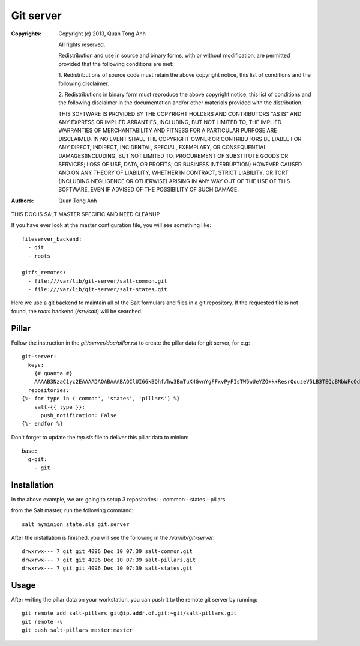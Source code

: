 Git server
==========

:Copyrights: Copyright (c) 2013, Quan Tong Anh

             All rights reserved.

             Redistribution and use in source and binary forms, with or without
             modification, are permitted provided that the following conditions
             are met:

             1. Redistributions of source code must retain the above copyright
             notice, this list of conditions and the following disclaimer.

             2. Redistributions in binary form must reproduce the above
             copyright notice, this list of conditions and the following
             disclaimer in the documentation and/or other materials provided
             with the distribution.

             THIS SOFTWARE IS PROVIDED BY THE COPYRIGHT HOLDERS AND CONTRIBUTORS
             "AS IS" AND ANY EXPRESS OR IMPLIED ARRANTIES, INCLUDING, BUT NOT
             LIMITED TO, THE IMPLIED WARRANTIES OF MERCHANTABILITY AND FITNESS
             FOR A PARTICULAR PURPOSE ARE DISCLAIMED. IN NO EVENT SHALL THE
             COPYRIGHT OWNER OR CONTRIBUTORS BE LIABLE FOR ANY DIRECT, INDIRECT,
             INCIDENTAL, SPECIAL, EXEMPLARY, OR CONSEQUENTIAL DAMAGES(INCLUDING,
             BUT NOT LIMITED TO, PROCUREMENT OF SUBSTITUTE GOODS OR SERVICES;
             LOSS OF USE, DATA, OR PROFITS; OR BUSINESS INTERRUPTION) HOWEVER
             CAUSED AND ON ANY THEORY OF LIABILITY, WHETHER IN CONTRACT, STRICT
             LIABILITY, OR TORT (INCLUDING NEGLIGENCE OR OTHERWISE) ARISING IN
             ANY WAY OUT OF THE USE OF THIS SOFTWARE, EVEN IF ADVISED OF THE
             POSSIBILITY OF SUCH DAMAGE.
:Authors: - Quan Tong Anh

THIS DOC IS SALT MASTER SPECIFIC AND NEED CLEANUP

If you have ever look at the master configuration file, you will see something
like::

  fileserver_backend:  
    - git  
    - roots
      
  gitfs_remotes:  
    - file:///var/lib/git-server/salt-common.git  
    - file:///var/lib/git-server/salt-states.git

Here we use a git backend to maintain all of the Salt formulars and files in a
git repository. If the requested file is not found, the `roots` backend
(`/srv/salt`)  will be searched.

Pillar
------

Follow the instruction in the `git/server/doc/pillar.rst` to create the pillar
data for git server, for e.g::
  
  git-server:
    keys:
      {# quanta #}
      AAAAB3NzaC1yc2EAAAADAQABAAABAQClUI66kBQhf/hw3BmTuX4GvnYgFFxvPyFIsTW5wUeYZO+k+ResrQouzeV5LB3TEQcBNbWFcOdlHlor/0Q14TvwW9CKwGjF76x6JGkdXCFDvnjo3CIohwEh49TJ7+AL+103h8Ed+Kr7CrITVJQmxqFAWD7lfCGzdOFsYzHDPzgt/NyuWdmOqqED0KDWzOzqE4+PaarvKsOilTFMMaDCCboZY3rmKxCPmrktrLkM5cUtZYbiT9oBVDAnym5M2IivbAFuGf4X3BjRjfj3sBI7sB0p4PwSs9VHHUkOKPxcmTYw0mekOkOgF1mBZ5wsbPp+lk9Hy3IG1BNsS0R9+fpcB+ln: ssh-rsa
    repositories:
  {%- for type in ('common', 'states', 'pillars') %}
      salt-{{ type }}:
        push_notification: False
  {%- endfor %}

Don't forget to update the `top.sls` file to deliver this pillar data to
minion::

  base:
    q-git:
      - git

Installation
------------

In the above example, we are going to setup 3 repositories:
- common
- states
- pillars

from the Salt master, run the following command::

  salt myminion state.sls git.server

After the installation is finished, you will see the following in the
`/var/lib/git-server`::

  drwxrwx--- 7 git git 4096 Dec 10 07:39 salt-common.git
  drwxrwx--- 7 git git 4096 Dec 10 07:39 salt-pillars.git
  drwxrwx--- 7 git git 4096 Dec 10 07:39 salt-states.git

Usage
-----

After writing the pillar data on your workstation, you can push it to the
remote git server by running::

  git remote add salt-pillars git@ip.addr.of.git:~git/salt-pillars.git
  git remote -v
  git push salt-pillars master:master
